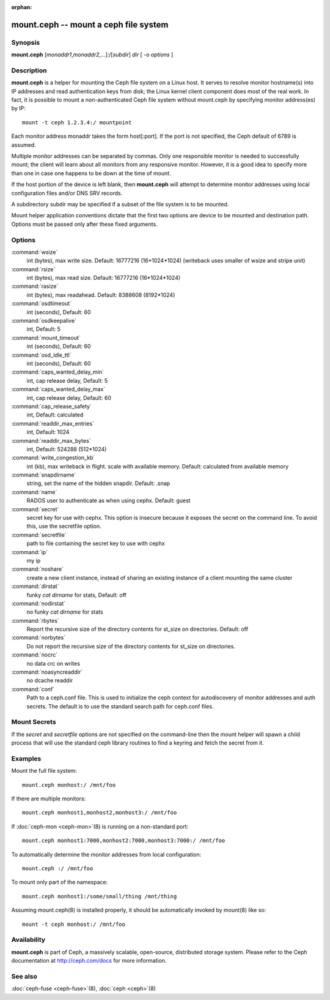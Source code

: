 :orphan:

========================================
 mount.ceph -- mount a ceph file system
========================================

.. program:: mount.ceph

Synopsis
========

| **mount.ceph** [*monaddr1*\ ,\ *monaddr2*\ ,...]:/[*subdir*] *dir* [
  -o *options* ]


Description
===========

**mount.ceph** is a helper for mounting the Ceph file system on
a Linux host. It serves to resolve monitor hostname(s) into IP
addresses and read authentication keys from disk; the Linux kernel
client component does most of the real work. In fact, it is possible
to mount a non-authenticated Ceph file system without mount.ceph by
specifying monitor address(es) by IP::

        mount -t ceph 1.2.3.4:/ mountpoint

Each monitor address monaddr takes the form host[:port]. If the port
is not specified, the Ceph default of 6789 is assumed.

Multiple monitor addresses can be separated by commas. Only one
responsible monitor is needed to successfully mount; the client will
learn about all monitors from any responsive monitor. However, it is a
good idea to specify more than one in case one happens to be down at
the time of mount.

If the host portion of the device is left blank, then **mount.ceph** will
attempt to determine monitor addresses using local configuration files
and/or DNS SRV records.

A subdirectory subdir may be specified if a subset of the file system
is to be mounted.

Mount helper application conventions dictate that the first two
options are device to be mounted and destination path. Options must be
passed only after these fixed arguments.


Options
=======

:command:`wsize`
  int (bytes), max write size. Default: 16777216 (16*1024*1024) (writeback uses smaller of wsize
  and stripe unit)

:command:`rsize`
  int (bytes), max read size. Default: 16777216 (16*1024*1024)

:command:`rasize`
  int (bytes), max readahead. Default: 8388608 (8192*1024)

:command:`osdtimeout`
  int (seconds), Default: 60

:command:`osdkeepalive`
  int, Default: 5

:command:`mount_timeout`
  int (seconds), Default: 60

:command:`osd_idle_ttl`
  int (seconds), Default: 60

:command:`caps_wanted_delay_min`
  int, cap release delay, Default: 5

:command:`caps_wanted_delay_max`
  int, cap release delay, Default: 60

:command:`cap_release_safety`
  int, Default: calculated

:command:`readdir_max_entries`
  int, Default: 1024

:command:`readdir_max_bytes`
  int, Default: 524288 (512*1024)

:command:`write_congestion_kb`
  int (kb), max writeback in flight. scale with available
  memory. Default: calculated from available memory

:command:`snapdirname`
  string, set the name of the hidden snapdir. Default: .snap

:command:`name`
  RADOS user to authenticate as when using cephx. Default: guest

:command:`secret`
  secret key for use with cephx. This option is insecure because it exposes
  the secret on the command line. To avoid this, use the secretfile option.

:command:`secretfile`
  path to file containing the secret key to use with cephx

:command:`ip`
  my ip

:command:`noshare`
  create a new client instance, instead of sharing an existing
  instance of a client mounting the same cluster

:command:`dirstat`
  funky `cat dirname` for stats, Default: off

:command:`nodirstat`
  no funky `cat dirname` for stats

:command:`rbytes`
  Report the recursive size of the directory contents for st_size on
  directories.  Default: off

:command:`norbytes`
  Do not report the recursive size of the directory contents for
  st_size on directories.

:command:`nocrc`
  no data crc on writes

:command:`noasyncreaddir`
  no dcache readdir

:command:`conf`
  Path to a ceph.conf file. This is used to initialize the ceph context
  for autodiscovery of monitor addresses and auth secrets. The default is
  to use the standard search path for ceph.conf files.

Mount Secrets
=============
If the `secret` and `secretfile` options are not specified on the command-line
then the mount helper will spawn a child process that will use the standard
ceph library routines to find a keyring and fetch the secret from it.

Examples
========

Mount the full file system::

        mount.ceph monhost:/ /mnt/foo

If there are multiple monitors::

        mount.ceph monhost1,monhost2,monhost3:/ /mnt/foo

If :doc:`ceph-mon <ceph-mon>`\(8) is running on a non-standard
port::

        mount.ceph monhost1:7000,monhost2:7000,monhost3:7000:/ /mnt/foo

To automatically determine the monitor addresses from local configuration::

        mount.ceph :/ /mnt/foo

To mount only part of the namespace::

        mount.ceph monhost1:/some/small/thing /mnt/thing

Assuming mount.ceph(8) is installed properly, it should be
automatically invoked by mount(8) like so::

        mount -t ceph monhost:/ /mnt/foo


Availability
============

**mount.ceph** is part of Ceph, a massively scalable, open-source, distributed storage system. Please
refer to the Ceph documentation at http://ceph.com/docs for more
information.

See also
========

:doc:`ceph-fuse <ceph-fuse>`\(8),
:doc:`ceph <ceph>`\(8)
